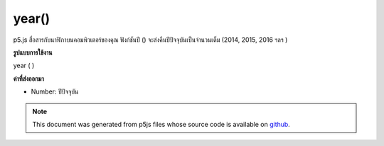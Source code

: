 .. raw:: html

	<script src="https://sketch.netpie.io/widget/p5-widget.js"></script>

year()
======

p5.js สื่อสารกับนาฬิกาบนคอมพิวเตอร์ของคุณ ฟังก์ชันปี () จะส่งคืนปีปัจจุบันเป็นจำนวนเต็ม (2014, 2015, 2016 ฯลฯ )

.. p5.js communicates with the clock on your computer. The year() function
.. returns the current year as an integer (2014, 2015, 2016, etc).
**รูปแบบการใช้งาน**

year ( )

**ค่าที่ส่งออกมา**

- Number: ปีปัจจุบัน

.. Number: the current year

.. raw:: html

	<script type="text/p5" data-autoplay data-hide-sourcecode>
	var y = year();
	text("Current year: \n" + y, 5, 50);

	</script>

	<br><br>

.. note:: This document was generated from p5js files whose source code is available on `github <https://github.com/processing/p5.js>`_.
